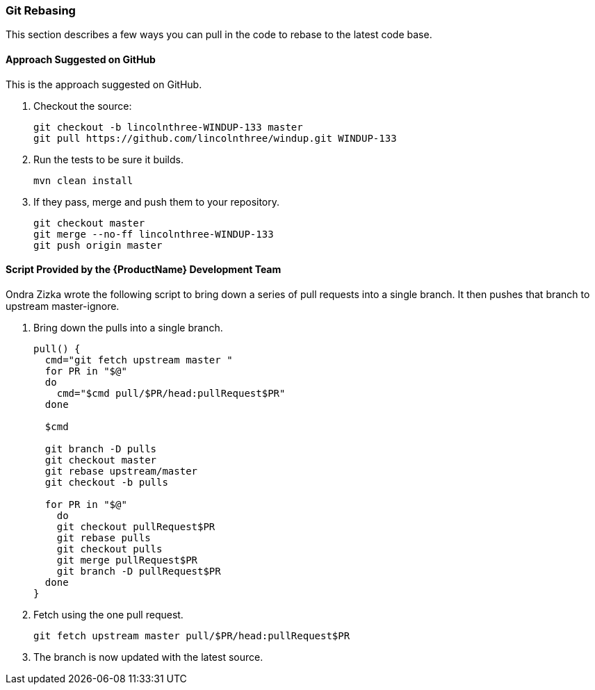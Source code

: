 

[[Dev-Git-Rebasing]]
=== Git Rebasing

This section describes a few ways you can pull in the code to rebase to the latest code base.

==== Approach Suggested on GitHub

This is the approach suggested on GitHub.

. Checkout the source:
+
[options="nowrap"]
----
git checkout -b lincolnthree-WINDUP-133 master
git pull https://github.com/lincolnthree/windup.git WINDUP-133
----

. Run the tests to be sure it builds.
+
[options="nowrap"]
----
mvn clean install
----

. If they pass, merge and push them to your repository.
+
[options="nowrap"]
----
git checkout master
git merge --no-ff lincolnthree-WINDUP-133
git push origin master
----

==== Script Provided by the {ProductName} Development Team 

Ondra Zizka wrote the following script to bring down a series of pull requests into a
single branch. It then pushes that branch to upstream master-ignore.

. Bring down the pulls into a single branch.
+
[options="nowrap"]
----
pull() {
  cmd="git fetch upstream master "
  for PR in "$@"
  do
    cmd="$cmd pull/$PR/head:pullRequest$PR"
  done

  $cmd

  git branch -D pulls
  git checkout master
  git rebase upstream/master
  git checkout -b pulls

  for PR in "$@"
    do
    git checkout pullRequest$PR
    git rebase pulls
    git checkout pulls
    git merge pullRequest$PR
    git branch -D pullRequest$PR
  done
}
----

. Fetch using the one pull request.
+
[options="nowrap"]
----
git fetch upstream master pull/$PR/head:pullRequest$PR
----

. The branch is now updated with the latest source.

